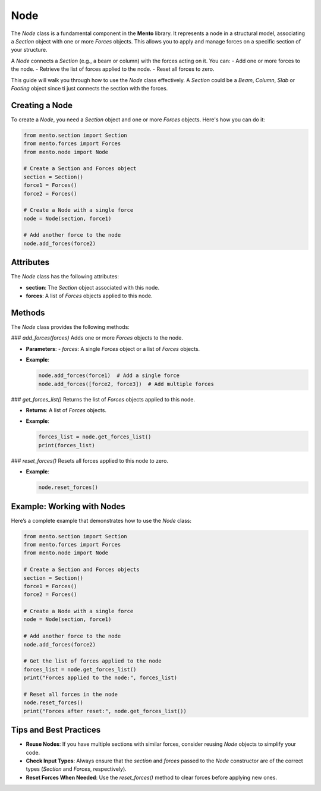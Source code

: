 Node
==========

The `Node` class is a fundamental component in the **Mento** library. It represents a node in a structural model, associating a `Section` object with one or more `Forces` objects. This allows you to apply and manage forces on a specific section of your structure.

A `Node` connects a `Section` (e.g., a beam or column) with the forces acting on it. You can:
- Add one or more forces to the node.
- Retrieve the list of forces applied to the node.
- Reset all forces to zero.

This guide will walk you through how to use the `Node` class effectively.
A `Section` could be a `Beam`, `Column`, `Slab` or `Footing` object since ti just connects the section with the forces. 

Creating a Node
---------------

To create a `Node`, you need a `Section` object and one or more `Forces` objects. Here's how you can do it:

.. code-block:: python

    from mento.section import Section
    from mento.forces import Forces
    from mento.node import Node

    # Create a Section and Forces object
    section = Section()
    force1 = Forces()
    force2 = Forces()

    # Create a Node with a single force
    node = Node(section, force1)

    # Add another force to the node
    node.add_forces(force2)


Attributes
----------

The `Node` class has the following attributes:

- **section**: The `Section` object associated with this node.
- **forces**: A list of `Forces` objects applied to this node.


Methods
-------

The `Node` class provides the following methods:

### `add_forces(forces)`
Adds one or more `Forces` objects to the node.

- **Parameters**:
  - `forces`: A single `Forces` object or a list of `Forces` objects.
- **Example**:

  .. code-block:: python

      node.add_forces(force1)  # Add a single force
      node.add_forces([force2, force3])  # Add multiple forces

### `get_forces_list()`
Returns the list of `Forces` objects applied to this node.

- **Returns**: A list of `Forces` objects.
- **Example**:

  .. code-block:: python

      forces_list = node.get_forces_list()
      print(forces_list)

### `reset_forces()`
Resets all forces applied to this node to zero.

- **Example**:

  .. code-block:: python

      node.reset_forces()


Example: Working with Nodes
---------------------------

Here’s a complete example that demonstrates how to use the `Node` class:

.. code-block:: python

    from mento.section import Section
    from mento.forces import Forces
    from mento.node import Node

    # Create a Section and Forces objects
    section = Section()
    force1 = Forces()
    force2 = Forces()

    # Create a Node with a single force
    node = Node(section, force1)

    # Add another force to the node
    node.add_forces(force2)

    # Get the list of forces applied to the node
    forces_list = node.get_forces_list()
    print("Forces applied to the node:", forces_list)

    # Reset all forces in the node
    node.reset_forces()
    print("Forces after reset:", node.get_forces_list())


Tips and Best Practices
----------------------

- **Reuse Nodes**: If you have multiple sections with similar forces, consider reusing `Node` objects to simplify your code.
- **Check Input Types**: Always ensure that the `section` and `forces` passed to the `Node` constructor are of the correct types (`Section` and `Forces`, respectively).
- **Reset Forces When Needed**: Use the `reset_forces()` method to clear forces before applying new ones.